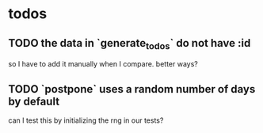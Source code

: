 * todos
** TODO the data in `generate_todos` do not have :id
so I have to add it manually when I compare. better ways?
** TODO `postpone` uses a random number of days by default
can I test this by initializing the rng in our tests?
